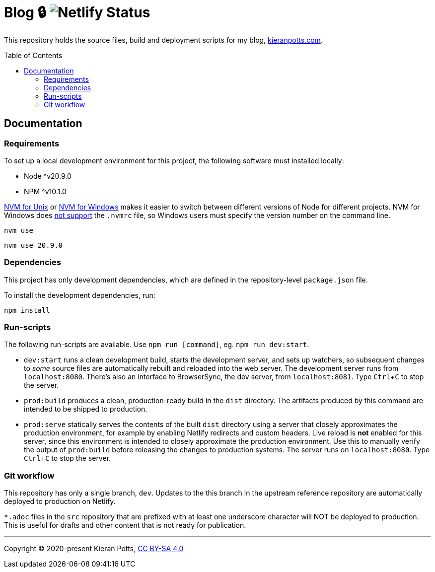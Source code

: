 = Blog 🔒 image:https://api.netlify.com/api/v1/badges/1e156eb1-fec5-465d-9084-59ebebb21e96/deploy-status[Netlify Status]
:toc:
:toc-placement: preamble

This repository holds the source files, build and deployment scripts for my
blog, https://kieranpotts.com/[kieranpotts.com].

== Documentation

=== Requirements

To set up a local development environment for this project, the following
software must installed locally:

* Node ^v20.9.0
* NPM ^v10.1.0

https://github.com/nvm-sh/nvm[NVM for Unix] or
https://github.com/coreybutler/nvm-windows[NVM for Windows] makes it easier
to switch between different versions of Node for different projects.
NVM for Windows does
https://github.com/coreybutler/nvm-windows/issues/388[not support]
the `.nvmrc` file, so Windows users must specify the version number on the
command line.

[source,shell]
----
nvm use
----

[source,shell]
----
nvm use 20.9.0
----

=== Dependencies

This project has only development dependencies, which are defined in the
repository-level `package.json` file.

To install the development dependencies, run:

[source,shell]
----
npm install
----

=== Run-scripts

The following run-scripts are available. Use `npm run [command]`, eg.
`npm run dev:start`.

* `dev:start` runs a clean development build, starts the development server,
and sets up watchers, so subsequent changes to _some_ source files are
automatically rebuilt and reloaded into the web server. The development
server runs from `localhost:8080`. There's also an interface to BrowserSync,
the dev server, from `localhost:8081`. Type `Ctrl`+`C` to stop the server.

* `prod:build` produces a clean, production-ready build in the `dist` directory.
The artifacts produced by this command are intended to be shipped to production.

* `prod:serve` statically serves the contents of the built `dist` directory
using a server that closely approximates the production environment, for
example by enabling Netlify redirects and custom headers. Live reload is
*not* enabled for this server, since this environment is intended to closely
approximate the production environment. Use this to manually verify the output
of `prod:build` before releasing the changes to production systems. The server
runs on `localhost:8080`. Type `Ctrl`+`C` to stop the server.

=== Git workflow

This repository has only a single branch, `dev`. Updates to the this branch
in the upstream reference repository are automatically deployed to production
on Netlify.

`*.adoc` files in the `src` repository that are prefixed with at
least one underscore character will NOT be deployed to production. This is
useful for drafts and other content that is not ready for publication.

''''

Copyright © 2020-present Kieran Potts, link:./LICENSE.txt[CC BY-SA 4.0]

